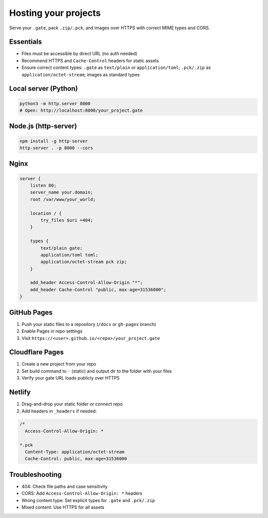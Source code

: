 .. _doc_hosting:

Hosting your projects
=====================

| Serve your ``.gate``, pack ``.zip/.pck``, and images over HTTPS with correct MIME types and CORS.

Essentials
----------

* Files must be accessible by direct URL (no auth needed)
* Recommend HTTPS and ``Cache-Control`` headers for static assets
* Ensure correct content types: ``.gate`` as ``text/plain`` or ``application/toml``; ``.pck/.zip`` as ``application/octet-stream``; images as standard types

Local server (Python)
---------------------

.. code-block:: bash

   python3 -m http.server 8000
   # Open: http://localhost:8000/your_project.gate

Node.js (http-server)
---------------------

.. code-block:: bash

   npm install -g http-server
   http-server . -p 8000 --cors

Nginx
-----

.. code-block:: nginx

   server {
       listen 80;
       server_name your.domain;
       root /var/www/your_world;

       location / {
           try_files $uri =404;
       }

       types {
           text/plain gate;
           application/toml toml;
           application/octet-stream pck zip;
       }

       add_header Access-Control-Allow-Origin "*";
       add_header Cache-Control "public, max-age=31536000";
   }

GitHub Pages
------------

1. Push your static files to a repository (``/docs`` or ``gh-pages`` branch)
2. Enable Pages in repo settings
3. Visit ``https://<user>.github.io/<repo>/your_project.gate``

Cloudflare Pages
----------------

1. Create a new project from your repo
2. Set build command to ``-`` (static) and output dir to the folder with your files
3. Verify your gate URL loads publicly over HTTPS

Netlify
-------

1. Drag-and-drop your static folder or connect repo
2. Add headers in ``_headers`` if needed:

.. code-block:: text

   /*
     Access-Control-Allow-Origin: *
   
   *.pck
     Content-Type: application/octet-stream
     Cache-Control: public, max-age=31536000

Troubleshooting
---------------

* 404: Check file paths and case sensitivity
* CORS: Add ``Access-Control-Allow-Origin: *`` headers
* Wrong content type: Set explicit types for ``.gate`` and ``.pck/.zip``
* Mixed content: Use HTTPS for all assets
